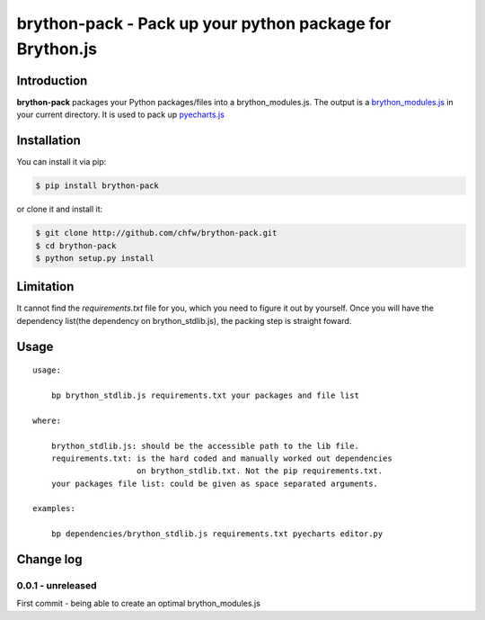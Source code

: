 ================================================================================
brython-pack - Pack up your python package for Brython.js
================================================================================

.. image:: https://api.travis-ci.org/chfw/brython-pack.svg?branch=master
   :target: http://travis-ci.org/chfw/brython-pack

.. image:: https://codecov.io/gh/chfw/brython-pack/branch/master/graph/badge.svg
   :target: https://codecov.io/gh/chfw/brython-pack


Introduction
================================================================================

**brython-pack** packages your Python packages/files into a brython_modules.js. The output is a `brython_modules.js`_ in your
current directory. It is used to pack up `pyecharts.js`_

.. _brython_modules.js: https://github.com/chfw/pyecharts.js/tree/master/public/js
.. _pyecharts.js: https://chfw.github.io/pyecharts.js


Installation
================================================================================


You can install it via pip:

.. code-block:: bash

    $ pip install brython-pack


or clone it and install it:

.. code-block:: bash

    $ git clone http://github.com/chfw/brython-pack.git
    $ cd brython-pack
    $ python setup.py install

Limitation
================================================================================

It cannot find the `requirements.txt` file for you, which you need to figure it
out by yourself. Once you will have the dependency list(the dependency on
brython_stdlib.js), the packing step is straight foward.

Usage
================================================================================

::

   usage:

       bp brython_stdlib.js requirements.txt your packages and file list

   where:

       brython_stdlib.js: should be the accessible path to the lib file.
       requirements.txt: is the hard coded and manually worked out dependencies
                         on brython_stdlib.txt. Not the pip requirements.txt.
       your packages file list: could be given as space separated arguments.

   examples:

       bp dependencies/brython_stdlib.js requirements.txt pyecharts editor.py

Change log
===========

0.0.1 - unreleased
--------------------------------------------------------------------------------

First commit - being able to create an optimal brython_modules.js




